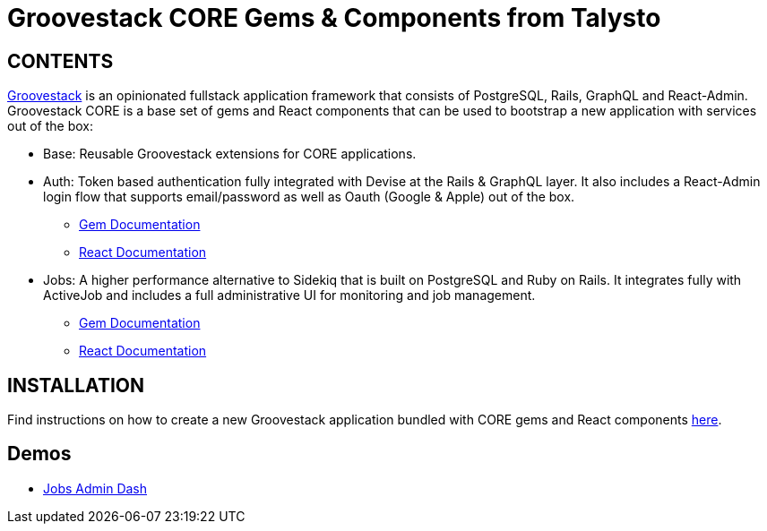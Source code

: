 = Groovestack CORE Gems & Components from Talysto

== CONTENTS

https://talysto.com/tech/groovestack/[Groovestack] is an opinionated fullstack application framework that consists of PostgreSQL, Rails, GraphQL and React-Admin. Groovestack CORE is a base set of gems and React components that can be used to bootstrap a new application with services out of the box:

* Base: Reusable Groovestack extensions for CORE applications. 
* Auth: Token based authentication fully integrated with Devise at the Rails & GraphQL layer. It also includes a React-Admin login flow that supports email/password as well as Oauth (Google & Apple) out of the box.
** https://github.com/talysto/groovestack-core/tree/dev/core-auth[Gem Documentation]
** https://github.com/talysto/groovestack-core/tree/dev/core-auth-fe[React Documentation]
* Jobs: A higher performance alternative to Sidekiq that is built on PostgreSQL and Ruby on Rails. It integrates fully with ActiveJob and includes a full administrative UI for monitoring and job management.
** https://github.com/talysto/groovestack-core/tree/dev/core-jobs[Gem Documentation]
** https://github.com/talysto/groovestack-core/tree/dev/core-jobs-fe[React Documentation]

== INSTALLATION

Find instructions on how to create a new Groovestack application bundled with CORE gems and React components https://github.com/groovestack/launch[here].

== Demos

* https://groovestack-demo.talysto.com/[Jobs Admin Dash]